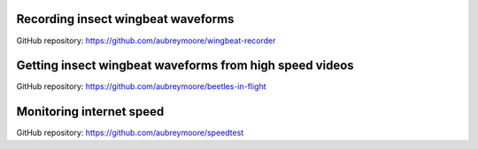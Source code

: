 .. title: Current Projects
.. slug: current-projects
.. date: 2025-04-17 07:05:33 UTC
.. tags: 
.. category: 
.. link: 
.. description: 
.. type: text

Recording insect wingbeat waveforms
===================================

GitHub repository: https://github.com/aubreymoore/wingbeat-recorder

Getting insect wingbeat waveforms from high speed videos
========================================================

GitHub repository: https://github.com/aubreymoore/beetles-in-flight

Monitoring internet speed
=========================

GitHub repository: https://github.com/aubreymoore/speedtest
